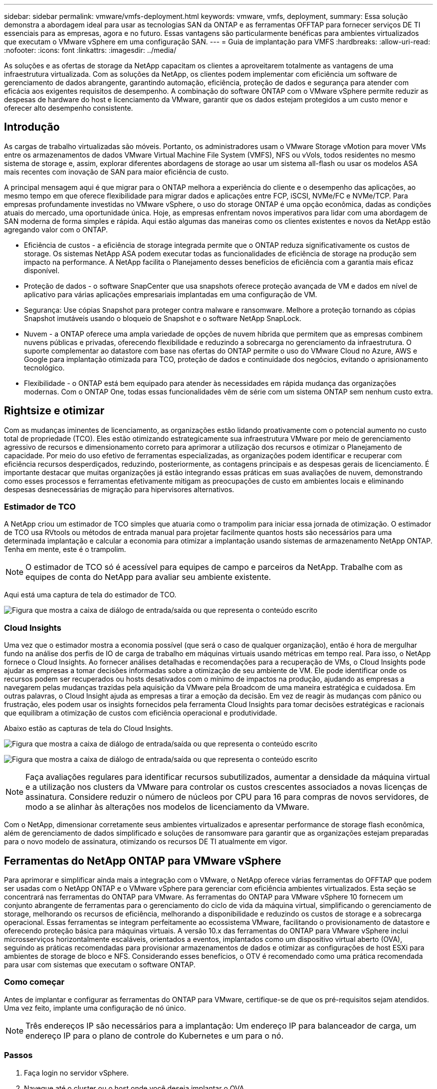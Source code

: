 ---
sidebar: sidebar 
permalink: vmware/vmfs-deployment.html 
keywords: vmware, vmfs, deployment, 
summary: Essa solução demonstra a abordagem ideal para usar as tecnologias SAN da ONTAP e as ferramentas OFFTAP para fornecer serviços DE TI essenciais para as empresas, agora e no futuro. Essas vantagens são particularmente benéficas para ambientes virtualizados que executam o VMware vSphere em uma configuração SAN. 
---
= Guia de implantação para VMFS
:hardbreaks:
:allow-uri-read: 
:nofooter: 
:icons: font
:linkattrs: 
:imagesdir: ../media/


[role="lead"]
As soluções e as ofertas de storage da NetApp capacitam os clientes a aproveitarem totalmente as vantagens de uma infraestrutura virtualizada. Com as soluções da NetApp, os clientes podem implementar com eficiência um software de gerenciamento de dados abrangente, garantindo automação, eficiência, proteção de dados e segurança para atender com eficácia aos exigentes requisitos de desempenho. A combinação do software ONTAP com o VMware vSphere permite reduzir as despesas de hardware do host e licenciamento da VMware, garantir que os dados estejam protegidos a um custo menor e oferecer alto desempenho consistente.



== Introdução

As cargas de trabalho virtualizadas são móveis. Portanto, os administradores usam o VMware Storage vMotion para mover VMs entre os armazenamentos de dados VMware Virtual Machine File System (VMFS), NFS ou vVols, todos residentes no mesmo sistema de storage e, assim, explorar diferentes abordagens de storage ao usar um sistema all-flash ou usar os modelos ASA mais recentes com inovação de SAN para maior eficiência de custo.

A principal mensagem aqui é que migrar para o ONTAP melhora a experiência do cliente e o desempenho das aplicações, ao mesmo tempo em que oferece flexibilidade para migrar dados e aplicações entre FCP, iSCSI, NVMe/FC e NVMe/TCP. Para empresas profundamente investidas no VMware vSphere, o uso do storage ONTAP é uma opção econômica, dadas as condições atuais do mercado, uma oportunidade única. Hoje, as empresas enfrentam novos imperativos para lidar com uma abordagem de SAN moderna de forma simples e rápida. Aqui estão algumas das maneiras como os clientes existentes e novos da NetApp estão agregando valor com o ONTAP.

* Eficiência de custos - a eficiência de storage integrada permite que o ONTAP reduza significativamente os custos de storage. Os sistemas NetApp ASA podem executar todas as funcionalidades de eficiência de storage na produção sem impacto na performance. A NetApp facilita o Planejamento desses benefícios de eficiência com a garantia mais eficaz disponível.
* Proteção de dados - o software SnapCenter que usa snapshots oferece proteção avançada de VM e dados em nível de aplicativo para várias aplicações empresariais implantadas em uma configuração de VM.
* Segurança: Use cópias Snapshot para proteger contra malware e ransomware. Melhore a proteção tornando as cópias Snapshot imutáveis usando o bloqueio de Snapshot e o software NetApp SnapLock.
* Nuvem - a ONTAP oferece uma ampla variedade de opções de nuvem híbrida que permitem que as empresas combinem nuvens públicas e privadas, oferecendo flexibilidade e reduzindo a sobrecarga no gerenciamento da infraestrutura. O suporte complementar ao datastore com base nas ofertas do ONTAP permite o uso do VMware Cloud no Azure, AWS e Google para implantação otimizada para TCO, proteção de dados e continuidade dos negócios, evitando o aprisionamento tecnológico.
* Flexibilidade - o ONTAP está bem equipado para atender às necessidades em rápida mudança das organizações modernas. Com o ONTAP One, todas essas funcionalidades vêm de série com um sistema ONTAP sem nenhum custo extra.




== Rightsize e otimizar

Com as mudanças iminentes de licenciamento, as organizações estão lidando proativamente com o potencial aumento no custo total de propriedade (TCO). Eles estão otimizando estrategicamente sua infraestrutura VMware por meio de gerenciamento agressivo de recursos e dimensionamento correto para aprimorar a utilização dos recursos e otimizar o Planejamento de capacidade. Por meio do uso efetivo de ferramentas especializadas, as organizações podem identificar e recuperar com eficiência recursos desperdiçados, reduzindo, posteriormente, as contagens principais e as despesas gerais de licenciamento. É importante destacar que muitas organizações já estão integrando essas práticas em suas avaliações de nuvem, demonstrando como esses processos e ferramentas efetivamente mitigam as preocupações de custo em ambientes locais e eliminando despesas desnecessárias de migração para hipervisores alternativos.



=== Estimador de TCO

A NetApp criou um estimador de TCO simples que atuaria como o trampolim para iniciar essa jornada de otimização. O estimador de TCO usa RVtools ou métodos de entrada manual para projetar facilmente quantos hosts são necessários para uma determinada implantação e calcular a economia para otimizar a implantação usando sistemas de armazenamento NetApp ONTAP. Tenha em mente, este é o trampolim.


NOTE: O estimador de TCO só é acessível para equipes de campo e parceiros da NetApp. Trabalhe com as equipes de conta do NetApp para avaliar seu ambiente existente.

Aqui está uma captura de tela do estimador de TCO.

image:vmfs-deploy-image1.png["Figura que mostra a caixa de diálogo de entrada/saída ou que representa o conteúdo escrito"]



=== Cloud Insights

Uma vez que o estimador mostra a economia possível (que será o caso de qualquer organização), então é hora de mergulhar fundo na análise dos perfis de IO de carga de trabalho em máquinas virtuais usando métricas em tempo real. Para isso, o NetApp fornece o Cloud Insights. Ao fornecer análises detalhadas e recomendações para a recuperação de VMs, o Cloud Insights pode ajudar as empresas a tomar decisões informadas sobre a otimização de seu ambiente de VM. Ele pode identificar onde os recursos podem ser recuperados ou hosts desativados com o mínimo de impactos na produção, ajudando as empresas a navegarem pelas mudanças trazidas pela aquisição da VMware pela Broadcom de uma maneira estratégica e cuidadosa. Em outras palavras, o Cloud Insight ajuda as empresas a tirar a emoção da decisão. Em vez de reagir às mudanças com pânico ou frustração, eles podem usar os insights fornecidos pela ferramenta Cloud Insights para tomar decisões estratégicas e racionais que equilibram a otimização de custos com eficiência operacional e produtividade.

Abaixo estão as capturas de tela do Cloud Insights.

image:vmfs-deploy-image2.png["Figura que mostra a caixa de diálogo de entrada/saída ou que representa o conteúdo escrito"]

image:vmfs-deploy-image3.png["Figura que mostra a caixa de diálogo de entrada/saída ou que representa o conteúdo escrito"]


NOTE: Faça avaliações regulares para identificar recursos subutilizados, aumentar a densidade da máquina virtual e a utilização nos clusters da VMware para controlar os custos crescentes associados a novas licenças de assinatura. Considere reduzir o número de núcleos por CPU para 16 para compras de novos servidores, de modo a se alinhar às alterações nos modelos de licenciamento da VMware.

Com o NetApp, dimensionar corretamente seus ambientes virtualizados e apresentar performance de storage flash econômica, além de gerenciamento de dados simplificado e soluções de ransomware para garantir que as organizações estejam preparadas para o novo modelo de assinatura, otimizando os recursos DE TI atualmente em vigor.



== Ferramentas do NetApp ONTAP para VMware vSphere

Para aprimorar e simplificar ainda mais a integração com o VMware, o NetApp oferece várias ferramentas do OFFTAP que podem ser usadas com o NetApp ONTAP e o VMware vSphere para gerenciar com eficiência ambientes virtualizados. Esta seção se concentrará nas ferramentas do ONTAP para VMware. As ferramentas do ONTAP para VMware vSphere 10 fornecem um conjunto abrangente de ferramentas para o gerenciamento do ciclo de vida da máquina virtual, simplificando o gerenciamento de storage, melhorando os recursos de eficiência, melhorando a disponibilidade e reduzindo os custos de storage e a sobrecarga operacional. Essas ferramentas se integram perfeitamente ao ecossistema VMware, facilitando o provisionamento de datastore e oferecendo proteção básica para máquinas virtuais. A versão 10.x das ferramentas do ONTAP para VMware vSphere inclui microsserviços horizontalmente escaláveis, orientados a eventos, implantados como um dispositivo virtual aberto (OVA), seguindo as práticas recomendadas para provisionar armazenamentos de dados e otimizar as configurações de host ESXi para ambientes de storage de bloco e NFS. Considerando esses benefícios, o OTV é recomendado como uma prática recomendada para usar com sistemas que executam o software ONTAP.



=== Como começar

Antes de implantar e configurar as ferramentas do ONTAP para VMware, certifique-se de que os pré-requisitos sejam atendidos. Uma vez feito, implante uma configuração de nó único.


NOTE: Três endereços IP são necessários para a implantação: Um endereço IP para balanceador de carga, um endereço IP para o plano de controle do Kubernetes e um para o nó.



=== Passos

. Faça login no servidor vSphere.
. Navegue até o cluster ou o host onde você deseja implantar o OVA.
. Clique com o botão direito do rato no local pretendido e selecione Deploy OVF template (implementar modelo OVF).
+
.. Introduza a URL do ficheiro .ova ou navegue até à pasta onde o ficheiro .ova é guardado e, em seguida, selecione seguinte.


. Selecione um nome, pasta, cluster / host para a máquina virtual e selecione Avançar.
. Na janela Configuration (Configuração), selecione Easy Deployment(S), Easy Deployment(M) ou Advanced Deployment(S) ou Advanced Deployment(M).
+

NOTE: A opção de implantação fácil é usada neste passo a passo.

+
image:vmfs-deploy-image4.png["Figura que mostra a caixa de diálogo de entrada/saída ou que representa o conteúdo escrito"]

. Escolha o datastore para implantar o OVA e a rede de origem e destino. Depois de terminar, selecione seguinte.
. É hora de personalizar modelo > janela de configuração do sistema.
+
image:vmfs-deploy-image5.png["Figura que mostra a caixa de diálogo de entrada/saída ou que representa o conteúdo escrito"]

+
image:vmfs-deploy-image6.png["Figura que mostra a caixa de diálogo de entrada/saída ou que representa o conteúdo escrito"]

+
image:vmfs-deploy-image7.png["Figura que mostra a caixa de diálogo de entrada/saída ou que representa o conteúdo escrito"]



Após a instalação bem-sucedida, o console da Web mostra o estado das ferramentas do ONTAP para o VMware vSphere.

image:vmfs-deploy-image8.png["Figura que mostra a caixa de diálogo de entrada/saída ou que representa o conteúdo escrito"]

image:vmfs-deploy-image9.png["Figura que mostra a caixa de diálogo de entrada/saída ou que representa o conteúdo escrito"]


NOTE: O assistente de criação do datastore dá suporte ao provisionamento de armazenamentos de dados VMFS, NFS e vVols.

É hora de provisionar armazenamentos de dados VMFS baseados EM ISCSI para este passo a passo.

. Faça login no cliente vSphere usando `https://<vcenterip>/ui`
. Clique com o botão direito do Mouse em um host ou cluster de host ou em um datastore e selecione Ferramentas do NetApp ONTAP > criar datastore.
+
image:vmfs-deploy-image10.png["Figura que mostra a caixa de diálogo de entrada/saída ou que representa o conteúdo escrito"]

. No painel tipo, selecione VMFS no datastore Type.
+
image:vmfs-deploy-image11.png["Figura que mostra a caixa de diálogo de entrada/saída ou que representa o conteúdo escrito"]

. No painel Nome e Protocolo, insira o nome, o tamanho e as informações do protocolo do datastore. Na seção Opções avançadas do painel, selecione o cluster do datastore se desejar adicionar esse datastore.
+
image:vmfs-deploy-image12.png["Figura que mostra a caixa de diálogo de entrada/saída ou que representa o conteúdo escrito"]

. Selecione Plataforma e VM de armazenamento no painel armazenamento. Forneça o nome do grupo de iniciadores personalizados na seção Opções avançadas do painel (opcional). Você pode escolher um grupo existente para o datastore ou criar um novo grupo com um nome personalizado.
+
image:vmfs-deploy-image13.png["Figura que mostra a caixa de diálogo de entrada/saída ou que representa o conteúdo escrito"]

. No painel atributos de armazenamento, selecione agregar no menu suspenso. Selecione reserva de espaço, opção de volume e ative as opções de QoS conforme necessário na seção Opções avançadas.
+
image:vmfs-deploy-image14.png["Figura que mostra a caixa de diálogo de entrada/saída ou que representa o conteúdo escrito"]

. Revise os detalhes do datastore no painel Resumo e clique em concluir. O datastore VMFS é criado e montado em todos os hosts.
+
image:vmfs-deploy-image15.png["Figura que mostra a caixa de diálogo de entrada/saída ou que representa o conteúdo escrito"]



Consulte esses links para o provisionamento do armazenamento de dados vVol, FC, NVMe/TCP.



== Descarga VAAI

As primitivas VAAI são usadas em operações rotineiras do vSphere, como criação, clonagem, migração, inicialização e interrupção de VMs. Essas operações podem ser executadas por meio do cliente vSphere para simplificar ou da linha de comando para scripts ou para obter um tempo mais preciso. O VAAI para SAN é suportado nativamente pelo ESX. O VAAI sempre está habilitado em sistemas de storage NetApp compatíveis e fornece suporte nativo para as seguintes operações do VAAI no storage SAN:

* Descarga de cópia
* Bloqueio do conjunto e teste atómico (ATS)
* Escreva o mesmo
* Manuseamento de condições fora do espaço
* Exigência de espaço


image:vmfs-deploy-image16.png["Figura que mostra a caixa de diálogo de entrada/saída ou que representa o conteúdo escrito"]


NOTE: Certifique-se de que o HardwareAcceleratedMove esteja habilitado por meio das opções avançadas de configuração do ESX.


NOTE: Certifique-se de que o LUN tem a "alocação de espaço" ativada. Se não estiver ativado, ative a opção e volte a digitalizar todos os HBAs.

image:vmfs-deploy-image17.png["Figura que mostra a caixa de diálogo de entrada/saída ou que representa o conteúdo escrito"]


NOTE: Esses valores são facilmente definidos usando as ferramentas do ONTAP para VMware vSphere. No painel Visão geral, vá para o cartão de conformidade do host ESXi e selecione aplicar opção Configurações recomendadas. Na janela aplicar configurações de host recomendadas, selecione os hosts e clique em Avançar para aplicar as configurações de host recomendadas pelo NetApp.

image:vmfs-deploy-image18.png["Figura que mostra a caixa de diálogo de entrada/saída ou que representa o conteúdo escrito"]

Veja as orientações detalhadas link:https://docs.netapp.com/us-en/ontap-apps-dbs/vmware/vmware-vsphere-settings.html["Host ESXi recomendado e outras configurações do ONTAP"]para .



== Proteção de dados

Fazer backup eficiente de VMs no datastore VMFS e recuperá-las rapidamente estão entre as principais vantagens do ONTAP para vSphere. Ao integrar-se ao vCenter, o software NetApp SnapCenter oferece uma ampla gama de recursos de backup e recuperação para VMs. Ele fornece operações de backup e restauração rápidas, com uso eficiente de espaço, consistentes com falhas e consistentes com VM para VMs, armazenamentos de dados e VMDKs. Ele também funciona com o servidor SnapCenter para dar suporte a operações de backup e restauração baseadas em aplicativos em ambientes VMware usando plug-ins específicos de aplicativos do SnapCenter. A utilização de cópias Snapshot permite fazer cópias rápidas da VM ou do armazenamento de dados sem qualquer impacto no desempenho e utilizar a tecnologia NetApp SnapMirror ou NetApp SnapVault para proteção de dados externa e de longo prazo.

image:vmfs-deploy-image19.png["Figura que mostra a caixa de diálogo de entrada/saída ou que representa o conteúdo escrito"]

O fluxo de trabalho é simples. Adicione sistemas de storage primário e SVMs (e secundário se for necessário SnapMirror/SnapVault).

Etapas de alto nível para implantação e configuração:

. Baixe o SnapCenter para o VMware Plug-in OVA
. Faça login com as credenciais do vSphere Client
. Implante o modelo OVF para iniciar o assistente de implantação do VMware e concluir a instalação
. Para acessar o plug-in, selecione SnapCenter Plug-in para VMware vSphere no menu
. Adicionar armazenamento
. Criar políticas de backup
. Criar grupos de recursos
. Grupos de recursos de backup
. Restaure a máquina virtual inteira ou o disco virtual particular




== Configuração do plug-in do SnapCenter para VMs

Para proteger VMs e armazenamentos de dados iSCSI hospedando-os, o plug-in do SnapCenter para VMware deve ser implantado. É uma simples importação OVF.

As etapas para implantar são as seguintes:

. Baixe o Open Virtual Appliance (OVA) no site de suporte da NetApp.
. Faça login no vCenter.
. No vCenter, clique com o botão direito do Mouse em qualquer objeto de inventário, como um data center, pasta, cluster ou host e selecione implantar modelo OVF.
. Selecione as configurações certas, incluindo armazenamento, rede e personalize o modelo para atualizar o vCenter e suas credenciais. Depois de revisto, clique em concluir.
. Aguarde até que as tarefas de importação e implantação do OVF sejam concluídas.
. Depois que o plug-in do SnapCenter for implantado com sucesso, ele será registrado no vCenter. O mesmo pode ser verificado acessando Administração > Plug-ins do cliente
+
image:vmfs-deploy-image20.png["Figura que mostra a caixa de diálogo de entrada/saída ou que representa o conteúdo escrito"]

. Para acessar o plug-in, navegue até o sidecar esquerdo da página do cliente da Web do vCenter, selecione plug-in do SnapCenter para VMware.
+
image:vmfs-deploy-image21.png["Figura que mostra a caixa de diálogo de entrada/saída ou que representa o conteúdo escrito"]





== Adicionar armazenamento, criar política e grupo de recursos



=== Adicionar sistema de armazenamento

O próximo passo é adicionar o sistema de armazenamento. O IP do ponto de extremidade de gerenciamento de cluster ou do ponto de extremidade de administração da Storage Virtual Machine (SVM) deve ser adicionado como um sistema de storage para fazer backup ou restaurar VMs. A adição de storage permite que o plug-in SnapCenter para VMware reconheça e gerencie operações de backup e restauração no vCenter.

O processo é direto.

. Na navegação à esquerda, selecione SnapCenter Plug-in para VMware.
. Selecione sistemas de armazenamento.
. Selecione Adicionar para adicionar os detalhes de "armazenamento".
. Utilize credenciais como método de autenticação e introduza o nome de utilizador e a respetiva palavra-passe e, em seguida, clique em Adicionar para guardar as definições.
+
image:vmfs-deploy-image22.png["Figura que mostra a caixa de diálogo de entrada/saída ou que representa o conteúdo escrito"]

+
image:vmfs-deploy-image23.png["Figura que mostra a caixa de diálogo de entrada/saída ou que representa o conteúdo escrito"]





=== Criar política de backup

Uma estratégia abrangente de backup inclui fatores como quando, o que fazer backup e por quanto tempo manter os backups. Os snapshots podem ser acionados por hora ou diariamente para fazer backup de datastores inteiros. Essa abordagem não só captura os armazenamentos de dados, mas também permite fazer backup e restaurar as VMs e VMDKs nesses armazenamentos de dados.

Antes de fazer backup das VMs e armazenamentos de dados, uma política de backup e um grupo de recursos devem ser criados. Uma política de backup inclui configurações como agendamento e política de retenção. Siga as etapas abaixo para criar uma política de backup.

. No painel Navegador esquerdo do plug-in do SnapCenter para VMware, clique em políticas.
. Na página políticas, clique em criar para iniciar o assistente.
+
image:vmfs-deploy-image24.png["Figura que mostra a caixa de diálogo de entrada/saída ou que representa o conteúdo escrito"]

. Na página Nova política de backup, insira o nome da política.
. Especifique a retenção, as definições de frequência e a replicação.
+

NOTE: Para replicar cópias Snapshot para um sistema de storage secundário de espelhamento ou cofre, as relações precisam ser configuradas com antecedência.

+

NOTE: Para habilitar backups consistentes com VM, as ferramentas VMware devem ser instaladas e executadas. Quando a caixa de consistência de VM é marcada, as VMs são primeiro silenciadas, depois a VMware executa um snapshot consistente de VM (excluindo memória) e, em seguida, o plug-in do SnapCenter para VMware realiza sua operação de backup e, em seguida, as operações de VM são retomadas.

+
image:vmfs-deploy-image25.png["Figura que mostra a caixa de diálogo de entrada/saída ou que representa o conteúdo escrito"]

+
Uma vez que a política é criada, a próxima etapa é criar o grupo de recursos que definirá os armazenamentos de dados iSCSI apropriados e as VMs que devem ser feitas backup. Depois que o grupo de recursos for criado, é hora de acionar backups.





=== Criar grupo recursos

Um grupo de recursos é o contentor para VMs e armazenamentos de dados que precisam ser protegidos. Os recursos podem ser adicionados ou removidos aos grupos de recursos a qualquer momento.

Siga as etapas abaixo para criar um grupo de recursos.

. No painel Navegador esquerdo do plug-in do SnapCenter para VMware, clique em grupos de recursos.
. Na página grupos de recursos, clique em criar para iniciar o assistente.
+
Outra opção para criar grupo de recursos é selecionando a VM ou datastore individual e criando um grupo de recursos, respetivamente.

+
image:vmfs-deploy-image26.png["Figura que mostra a caixa de diálogo de entrada/saída ou que representa o conteúdo escrito"]

. Na página recursos, selecione o escopo (máquinas virtuais ou datastores) e o datacenter.
+
image:vmfs-deploy-image27.png["Figura que mostra a caixa de diálogo de entrada/saída ou que representa o conteúdo escrito"]

. Na página Spanning Disks, selecione uma opção para máquinas virtuais com vários VMDKs em vários datastores
. O próximo passo é associar uma política de backup. Selecione uma política existente ou crie uma nova política de cópia de segurança.
. Na página agendas, configure o agendamento de backup para cada política selecionada.
+
image:vmfs-deploy-image28.png["Figura que mostra a caixa de diálogo de entrada/saída ou que representa o conteúdo escrito"]

. Quando as seleções apropriadas forem feitas, clique em concluir.
+
Isso criará um novo grupo de recursos e adicionará à lista de grupos de recursos.

+
image:vmfs-deploy-image29.png["Figura que mostra a caixa de diálogo de entrada/saída ou que representa o conteúdo escrito"]





== Fazer backup de grupos de recursos

Agora é hora de acionar um backup. As operações de backup são executadas em todos os recursos definidos em um grupo de recursos. Se um grupo de recursos tiver uma política anexada e uma programação configurada, os backups ocorrem automaticamente de acordo com a programação.

. Na navegação à esquerda da página do cliente da Web do vCenter, selecione Plug-in do SnapCenter para VMware > grupos de recursos e, em seguida, selecione o grupo de recursos designado. Selecione Executar agora para iniciar o backup ad-hoc.
+
image:vmfs-deploy-image30.png["Figura que mostra a caixa de diálogo de entrada/saída ou que representa o conteúdo escrito"]

. Se o grupo de recursos tiver várias políticas configuradas, selecione a política para a operação de backup na caixa de diálogo Backup Now (fazer backup agora).
. Selecione OK para iniciar a cópia de segurança.
+
image:vmfs-deploy-image31.png["Figura que mostra a caixa de diálogo de entrada/saída ou que representa o conteúdo escrito"]

+
Monitore o progresso da operação selecionando tarefas recentes na parte inferior da janela ou no Monitor de tarefas do painel para obter mais detalhes.





== Restaure VMs a partir do backup

O plug-in do SnapCenter para VMware permite restaurar máquinas virtuais (VMs) para o vCenter. Durante a restauração de uma VM, ela pode ser restaurada para o datastore original montado no host ESXi original, que substituirá o conteúdo existente pela cópia de backup selecionada ou uma VM excluída/renomeada pode ser restaurada a partir de uma cópia de backup (a operação sobrescreve os dados nos discos virtuais originais). Para executar a restauração, siga os passos abaixo:

. Na GUI do cliente da Web do VMware vSphere, selecione Menu na barra de ferramentas. Selecione Inventário e, em seguida, máquinas virtuais e modelos.
. Na navegação à esquerda, selecione a máquina virtual e, em seguida, selecione a guia Configurar, selecione backups em plug-in SnapCenter para VMware. Clique na tarefa de backup a partir da qual a VM precisa ser restaurada.
+
image:vmfs-deploy-image32.png["Figura que mostra a caixa de diálogo de entrada/saída ou que representa o conteúdo escrito"]

. Selecione a VM que precisa ser restaurada a partir do backup.
+
image:vmfs-deploy-image33.png["Figura que mostra a caixa de diálogo de entrada/saída ou que representa o conteúdo escrito"]

. Na página Selecionar escopo, selecione Máquina Virtual inteira no campo Restaurar escopo, selecione Restaurar local e insira as informações ESXi de destino onde o backup deve ser montado. Ative a caixa de seleção Reiniciar VM se a VM precisar ser ligada após a operação de restauração.
+
image:vmfs-deploy-image34.png["Figura que mostra a caixa de diálogo de entrada/saída ou que representa o conteúdo escrito"]

. Na página Selecionar local, selecione o local para o local principal.
+
image:vmfs-deploy-image35.png["Figura que mostra a caixa de diálogo de entrada/saída ou que representa o conteúdo escrito"]

. Revise a página Resumo e selecione concluir.
+
image:vmfs-deploy-image36.png["Figura que mostra a caixa de diálogo de entrada/saída ou que representa o conteúdo escrito"]

+
Monitorize o progresso da operação selecionando tarefas recentes na parte inferior do ecrã.




NOTE: Embora as VMs sejam restauradas, elas não são adicionadas automaticamente aos grupos de recursos anteriores. Portanto, adicione as VMs restauradas aos grupos de recursos apropriados manualmente se a proteção dessas VMs for necessária.

Agora e se a VM original foi excluída. É uma tarefa simples com o plug-in SnapCenter para VMware. A operação de restauração de uma VM excluída pode ser executada a partir do nível do datastore. Vá para o respetivo datastore > Configure > backups e selecione a VM excluída e selecione Restaurar.

image:vmfs-deploy-image37.png["Figura que mostra a caixa de diálogo de entrada/saída ou que representa o conteúdo escrito"]

Para resumir, ao usar o storage do ONTAP ASA para otimizar o TCO para uma implantação do VMware, use o plug-in do SnapCenter para VMware como um método simples e eficiente para fazer backup de VMs. Ele permite fazer backup e restaurar VMs de maneira rápida e otimizada, pois os backups de snapshots levam literalmente segundos para serem concluídos.

Consulte link:../ehc/bxp-scv-hybrid-solution.html#restoring-virtual-machines-in-the-case-of-data-loss["guia de solução"]isso e link:https://docs.netapp.com/us-en/sc-plugin-vmware-vsphere/scpivs44_get_started_overview.html["documentação do produto"]saiba mais sobre a configuração, o backup, a restauração do SnapCenter a partir de sistemas de storage primário ou secundário ou até mesmo de backups armazenados no storage de objetos para retenção a longo prazo.

Para reduzir custos de storage, a disposição em camadas de volume do FabricPool pode ser habilitada a mover automaticamente dados para cópias snapshot para uma categoria de storage de baixo custo. As cópias snapshot normalmente usam mais de 10% do storage alocado. Embora importantes para a proteção de dados e a recuperação de desastres, essas cópias pontuais raramente são usadas e não são uma utilização eficiente do storage de alta performance. Com a política "somente snapshot" do FabricPool, você pode liberar espaço facilmente no storage de alto desempenho. Quando essa política está ativada, os blocos de cópia de snapshot inativos no volume que não estão sendo usados pelo sistema de arquivos ativo são movidos para o nível de objeto e, uma vez lidos, a cópia Snapshot é movida para o nível local para recuperar uma VM ou um datastore inteiro. Esse nível de objeto pode ser na forma de uma nuvem privada (como NetApp StorageGRID) ou uma nuvem pública (como AWS ou Azure).

image:vmfs-deploy-image38.png["Figura que mostra a caixa de diálogo de entrada/saída ou que representa o conteúdo escrito"]

Veja as orientações detalhadas link:https://docs.netapp.com/us-en/ontap-apps-dbs/vmware/vmware-vsphere-overview.html["VMware vSphere com ONTAP"]para .



== Proteção contra ransomware

Uma das formas mais eficazes de proteção contra ataques de ransomware é implementar medidas de segurança em várias camadas. Cada máquina virtual residente em um datastore hospeda um sistema operacional padrão. Certifique-se de que os conjuntos de produtos anti-malware de servidor empresarial sejam instalados e atualizados regularmente sobre eles, o que é um componente essencial da estratégia de proteção contra ransomware de várias camadas. Além disso, implemente a proteção de dados utilizando a tecnologia NetApp snapshot para garantir recuperação rápida e confiável de um ataque de ransomware.

Os ataques de ransomware têm como alvo cada vez mais backups e pontos de recuperação de snapshot ao tentar excluí-los antes de começar a criptografar arquivos. No entanto, com o ONTAP, isso pode ser evitado com a criação de snapshots à prova de violações em sistemas primários ou secundários no link:https://docs.netapp.com/us-en/ontap/snaplock/snapshot-lock-concept.html["Bloqueio de cópias NetApp Snapshot"]ONTAP. Essas cópias Snapshot não podem ser excluídas ou alteradas por invasores de ransomware ou administradores desonestos, portanto, elas ficam disponíveis mesmo após um ataque. Você pode recuperar dados da máquina virtual em segundos, minimizando o tempo de inatividade da organização. Além disso, você tem a flexibilidade de escolher o agendamento Snapshot e bloquear a duração ideal para sua organização.

image:vmfs-deploy-image39.png["Figura que mostra a caixa de diálogo de entrada/saída ou que representa o conteúdo escrito"]

Como parte da adição de uma abordagem em várias camadas, também há uma solução ONTAP nativa incorporada para proteger a exclusão não autorizada de cópias Snapshot de backup. É conhecido como verificação multiadmin ou MAV que está disponível no ONTAP 9.11,1 e posterior. A abordagem ideal será usar consultas para operações específicas de MAV.

Para saber mais sobre o MAV e como configurar seus recursos de proteção, consulte link:https://docs.netapp.com/us-en/ontap/multi-admin-verify/index.html#how-multi-admin-approval-works["Visão geral da verificação de vários administradores"].



== Migração

Muitas organizações DE TI estão adotando uma abordagem que prioriza a nuvem híbrida à medida que passam por uma fase de transformação. Os clientes estão avaliando sua infraestrutura DE TI atual e movendo suas cargas de trabalho para a nuvem com base nessa avaliação e descoberta. Os motivos da migração para a nuvem variam e podem incluir fatores como elasticidade e explosão, saída do data center, consolidação do data center, cenários de fim de vida útil, fusões, aquisições e muito mais. O raciocínio de migração de cada organização depende de suas prioridades específicas de negócios, sendo a otimização de custos a maior prioridade. A escolha do storage de nuvem certo é crucial na migração para a nuvem híbrida, pois libera o poder da implantação e elasticidade da nuvem.

Ao integrar-se aos serviços do 1P com tecnologia NetApp em cada hyperscalar, as organizações podem realizar uma solução de nuvem baseada no vSphere com uma abordagem de migração simples, sem re-platforming, sem alterações de IP e sem mudanças na arquitetura. Além disso, essa otimização permite que você dimensione o espaço físico do storage enquanto mantém a contagem de host para o mínimo necessário no vSphere, mas sem alterações na hierarquia de armazenamento, segurança ou arquivos disponibilizados.

* Veja as orientações detalhadas link:../ehc/aws-migrate-vmware-hcx.html["Migre workloads para o armazenamento de dados do FSX ONTAP"]para .
* Veja as orientações detalhadas link:../ehc/azure-migrate-vmware-hcx.html["Migre workloads para o armazenamento de dados do Azure NetApp Files"]para .
* Veja as orientações detalhadas link:../ehc/gcp-migrate-vmware-hcx.html["Migre workloads para o armazenamento de dados do Google Cloud NetApp volumes"]para .




== Recuperação de desastres



=== Recuperação de desastres entre locais

Para mais detalhes, por favor visite link:../ehc/dr-draas-vmfs.html["DR usando BlueXP  DRaaS para datastores VMFS"]



=== Recuperação de desastres no local e no VMware Cloud em qualquer hyperscalar

Para os clientes que desejam usar o VMware Cloud em qualquer hyperscalar como destino de recuperação de desastres, os datastores com tecnologia de storage ONTAP (Azure NetApp Files, FSX ONTAP e Google Cloud NetApp volumes) podem ser usados para replicar dados no local usando qualquer solução validada de terceiros que forneça a funcionalidade de replicação de VMs. Ao adicionar datastores baseados em storage ONTAP, ele permitirá a recuperação de desastres otimizada para custos no destino com menos quantidade de hosts ESXi. Isso também permite desativar o local secundário no ambiente local, permitindo uma economia significativa de custos.

* Veja as orientações detalhadas link:../ehc/veeam-fsxn-dr-to-vmc.html["Recuperação de desastres no FSX ONTAP datastore"]para .
* Veja as orientações detalhadas link:../ehc/azure-native-dr-jetstream.html["Recuperação de desastres no armazenamento de dados do Azure NetApp Files"]para .
* Veja as orientações detalhadas link:../ehc/gcp-app-dr-sc-cvs-veeam.html["Recuperação de desastres no armazenamento de dados do Google Cloud NetApp volumes"]para .




== Conclusão

Essa solução demonstra a abordagem ideal para usar as tecnologias SAN da ONTAP e as ferramentas OFFTAP para fornecer serviços DE TI essenciais para as empresas, agora e no futuro. Essas vantagens são particularmente benéficas para ambientes virtualizados que executam o VMware vSphere em uma configuração SAN. Com a flexibilidade e a escalabilidade dos sistemas de storage da NetApp, as organizações podem estabelecer uma base para atualizar e ajustar a infraestrutura, permitindo que elas atendam às necessidades de negócios em constante mudança ao longo do tempo. Esse sistema pode lidar com as cargas de trabalho atuais e aprimorar a eficiência da infraestrutura, reduzindo assim os custos operacionais e se preparando para cargas de trabalho futuras.
